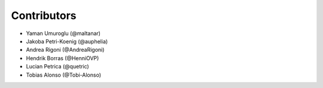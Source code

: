 ============
Contributors
============

* Yaman Umuroglu (@maltanar)
* Jakoba Petri-Koenig (@auphelia)
* Andrea Rigoni (@AndreaRigoni)
* Hendrik Borras (@HenniOVP)
* Lucian Petrica (@quetric)
* Tobias Alonso (@Tobi-Alonso)
